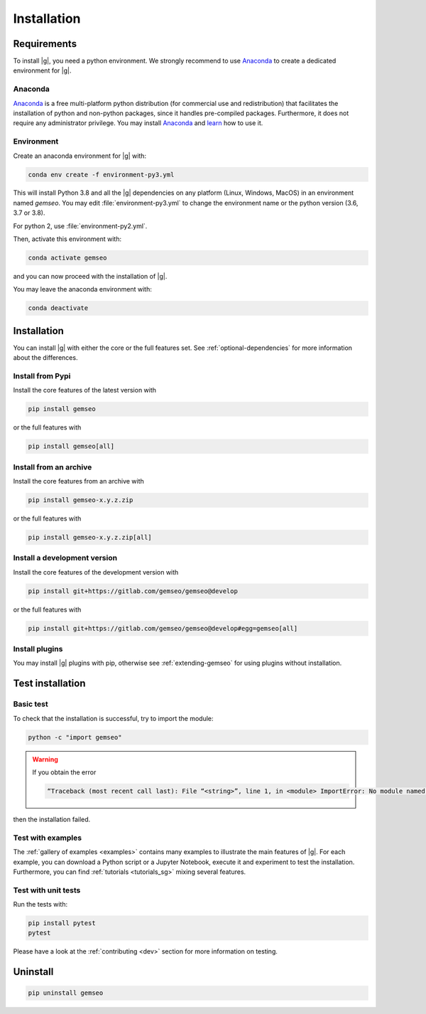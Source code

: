 ..
   Copyright 2021 IRT Saint Exupéry, https://www.irt-saintexupery.com

   This work is licensed under the Creative Commons Attribution-ShareAlike 4.0
   International License. To view a copy of this license, visit
   http://creativecommons.org/licenses/by-sa/4.0/ or send a letter to Creative
   Commons, PO Box 1866, Mountain View, CA 94042, USA.

..
   Contributors:
      INITIAL AUTHORS - initial API and implementation and/or
                        initial documentation
          :author:  Francois Gallard

.. _pytest: https://docs.pytest.org
.. _Anaconda: https://docs.anaconda.com/anaconda/install
.. _learn: https://docs.anaconda.com

.. _installation:

Installation
============

Requirements
************

To install |g|,
you need a python environment.
We strongly recommend to use `Anaconda`_
to create a dedicated environment for |g|.

Anaconda
--------

`Anaconda`_ is a free multi-platform python distribution
(for commercial use and redistribution)
that facilitates the installation of python
and non-python packages,
since it handles pre-compiled packages.
Furthermore,
it does not require any administrator privilege.
You may install `Anaconda`_
and `learn`_ how to use it.

Environment
-----------

Create an anaconda environment for |g| with:

.. code-block:: console

    conda env create -f environment-py3.yml

This will install Python 3.8
and all the |g| dependencies on any platform
(Linux, Windows, MacOS) in an environment named *gemseo*.
You may edit :file:`environment-py3.yml`
to change the environment name or the python version
(3.6, 3.7 or 3.8).

For python 2, use :file:`environment-py2.yml`.

Then,
activate this environment with:

.. code-block:: console

    conda activate gemseo

and you can now proceed with the installation of |g|.

You may leave the anaconda environment with:

.. code-block:: console

    conda deactivate

Installation
************

You can install |g| with either the core or the full features set.
See :ref:`optional-dependencies` for more information about the differences.

Install from Pypi
-----------------

Install the core features of the latest version with

.. code-block:: console

    pip install gemseo

or the full features with

.. code-block:: console

    pip install gemseo[all]

Install from an archive
-----------------------

Install the core features from an archive with

.. code-block:: console

    pip install gemseo-x.y.z.zip

or the full features with

.. code-block:: console

    pip install gemseo-x.y.z.zip[all]

Install a development version
-----------------------------

Install the core features of the development version with

.. code-block:: console

    pip install git+https://gitlab.com/gemseo/gemseo@develop

or the full features with

.. code-block:: console

    pip install git+https://gitlab.com/gemseo/gemseo@develop#egg=gemseo[all]

Install plugins
---------------

You may install |g| plugins with pip,
otherwise see :ref:`extending-gemseo`
for using plugins without installation.

Test installation
*****************

Basic test
----------

To check that the installation is successful,
try to import the module:

.. code-block:: console

    python -c "import gemseo"

.. warning::

    If you obtain the error

    .. code-block:: console

         “Traceback (most recent call last): File “<string>”, line 1, in <module> ImportError: No module named gemseo“

then the installation failed.

Test with examples
------------------

The :ref:`gallery of examples <examples>` contains
many examples to illustrate the main features of |g|.
For each example,
you can download a Python script or a Jupyter Notebook,
execute it and experiment to test the installation.
Furthermore,
you can find :ref:`tutorials <tutorials_sg>`
mixing several features.

.. _test_gemseo:

Test with unit tests
--------------------

Run the tests with:

.. code-block:: console

   pip install pytest
   pytest

Please have a look at the
:ref:`contributing <dev>`
section for more information on testing.

Uninstall
*********

.. code-block:: console

    pip uninstall gemseo
